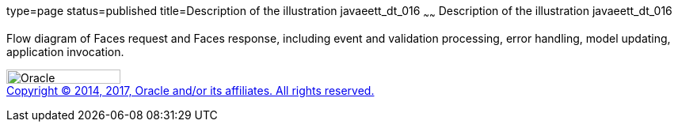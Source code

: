 type=page
status=published
title=Description of the illustration javaeett_dt_016
~~~~~~
Description of the illustration javaeett_dt_016
===============================================

Flow diagram of Faces request and Faces response, including event and
validation processing, error handling, model updating, application
invocation.

image:../img/oracle.gif[Oracle,width=144,height=18] +
link:../cpyr.html[Copyright © 2014,
2017, Oracle and/or its affiliates. All rights reserved.]
